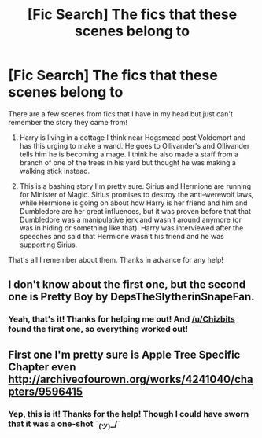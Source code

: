 #+TITLE: [Fic Search] The fics that these scenes belong to

* [Fic Search] The fics that these scenes belong to
:PROPERTIES:
:Author: CitrusBagel
:Score: 7
:DateUnix: 1520188651.0
:DateShort: 2018-Mar-04
:FlairText: Fic Search
:END:
There are a few scenes from fics that I have in my head but just can't remember the story they came from!

1. Harry is living in a cottage I think near Hogsmead post Voldemort and has this urging to make a wand. He goes to Ollivander's and Ollivander tells him he is becoming a mage. I think he also made a staff from a branch of one of the trees in his yard but thought he was making a walking stick instead.

2. This is a bashing story I'm pretty sure. Sirius and Hermione are running for Minister of Magic. Sirius promises to destroy the anti-werewolf laws, while Hermione is going on about how Harry is her friend and him and Dumbledore are her great influences, but it was proven before that that Dumbledore was a manipulative jerk and wasn't around anymore (or was in hiding or something like that). Harry was interviewed after the speeches and said that Hermione wasn't his friend and he was supporting Sirius.

That's all I remember about them. Thanks in advance for any help!


** I don't know about the first one, but the second one is Pretty Boy by DepsTheSlytherinSnapeFan.
:PROPERTIES:
:Score: 4
:DateUnix: 1520194769.0
:DateShort: 2018-Mar-04
:END:

*** Yeah, that's it! Thanks for helping me out! And [[/u/Chizbits]] found the first one, so everything worked out!
:PROPERTIES:
:Author: CitrusBagel
:Score: 1
:DateUnix: 1520201197.0
:DateShort: 2018-Mar-05
:END:


** First one I'm pretty sure is Apple Tree Specific Chapter even [[http://archiveofourown.org/works/4241040/chapters/9596415]]
:PROPERTIES:
:Author: Chizbits
:Score: 2
:DateUnix: 1520195805.0
:DateShort: 2018-Mar-05
:END:

*** Yep, this is it! Thanks for the help! Though I could have sworn that it was a one-shot ¯_(ツ)_/¯
:PROPERTIES:
:Author: CitrusBagel
:Score: 1
:DateUnix: 1520201135.0
:DateShort: 2018-Mar-05
:END:

